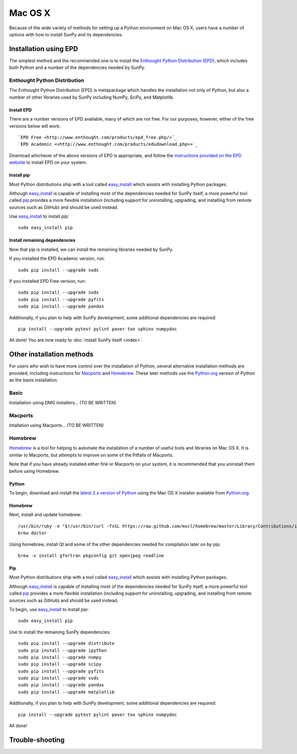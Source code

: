 ========
Mac OS X
========

Because of the wide variety of methods for setting up a Python environment on
Mac OS X, users have a number of options with how to install SunPy and its
dependencies.

Installation using EPD
======================

The simplest method and the recommended one is to install the `Enthought Python
Distribution (EPD) <http://www.enthought.com/products/epd_free.php/>`_, which
includes both Python and a number of the dependencies needed by SunPy. 

Enthought Python Distribution
-----------------------------
The Enthought Python Distribution (EPD) is metapackage which handles the
installation not only of Python, but also a number of other libraries used
by SunPy including NumPy, SciPy, and Matplotlib.

Install EPD
^^^^^^^^^^^
There are a number versions of EPD available, many of which are not free. For
our purposes, however, either of the free versions below will work: ::

 `EPD Free <http://www.enthought.com/products/epd_free.php/>`_
 `EPD Academic <<http://www.enthought.com/products/edudownload.php>>`_

Download whichever of the above versions of EPD is appropriate, and follow the 
`instructions provided on the EPD website <http://www.enthought.com/products/epdgetstart.php?platform=mac>`_ 
to install EPD on your system.

Install pip
^^^^^^^^^^^
Most Python distributions ship with a tool called `easy_install <http://pypi.python.org/pypi/setuptools>`_ 
which assists with installing Python packages.

Although `easy_install`_ is capable of installing most of the dependencies 
needed for SunPy itself, a more powerful tool called `pip <http://pypi.python.org/pypi/pip>`_
provides a more flexible installation (including support for uninstalling, 
upgrading, and installing from remote sources such as GitHub) and should be 
used instead.

Use `easy_install`_ to install `pip`: ::

 sudo easy_install pip

Install remaining dependencies
^^^^^^^^^^^^^^^^^^^^^^^^^^^^^^
Now that pip is installed, we can install the remaining libraries needed by
SunPy.

If you installed the EPD Academic version, run: ::

 sudo pip install --upgrade suds
 
If you installed EPD Free version, run: ::

 sudo pip install --upgrade suds
 sudo pip install --upgrade pyfits
 sudo pip install --upgrade pandas
 
Additionally, if you plan to help with SunPy development, some additional 
dependencies are required: ::

 pip install --upgrade pytest pylint paver tox sphinx numpydoc

All done! You are now ready to :doc:`install SunPy itself <index>`.

Other installation methods
==========================

For users who wish to have more control over the installation of Python, several
alternative installation methods are provided, including instructions for
`Macports <http://www.macports.org/>`_ and `Homebrew <http://mxcl.github.com/homebrew/>`_.
These later methods use the `Python.org <http://python.org/>`_ version of 
Python as the basis installation.

Basic
-----
Installation using DMG installers... (TO BE WRITTEN)

Macports
--------
Intallation using Macports... (TO BE WRITTEN)

Homebrew
--------

`Homebrew <http://mxcl.github.com/homebrew/>`_ is a tool for helping to automate
the installation of a number of useful tools and libraries on Mac OS X. It is
similar to Macports, but attempts to improve on some of the Pitfalls of 
Macports.

Note that if you have already installed either fink or Macports on your system,
it is recommended that you uninstall them before using Homebrew.

Python
^^^^^^
To begin, download and install the `latest 2.x version of Python <http://python.org/download/>`_
using the Mac OS X installer available from `Python.org <http://python.org/>`_.

Homebrew
^^^^^^^^
Next, install and update homebrew: ::

 /usr/bin/ruby -e "$(/usr/bin/curl -fsSL https://raw.github.com/mxcl/homebrew/master/Library/Contributions/install_homebrew.rb)"
 brew doctor

Using homebrew, install Qt and some of the other dependencies needed for 
compilation later on by pip: ::

 brew -v install gfortran pkgconfig git openjpeg readline

Pip
^^^
Most Python distributions ship with a tool called `easy_install <http://pypi.python.org/pypi/setuptools>`_ 
which assists with installing Python packages.

Although `easy_install`_ is capable of installing most of
the dependencies needed for SunPy itself, a more powerful tool called 
`pip <http://pypi.python.org/pypi/pip>`__ provides a more flexible installation 
(including support for uninstalling, upgrading, and installing from remote 
sources such as GitHub) and should be used instead.

To begin, use `easy_install`_ to install `pip`: ::

 sudo easy_install pip

Use to install the remaining SunPy dependencies: ::

 sudo pip install --upgrade distribute
 sudo pip install --upgrade ipython
 sudo pip install --upgrade numpy
 sudo pip install --upgrade scipy
 sudo pip install --upgrade pyfits
 sudo pip install --upgrade suds
 sudo pip install --upgrade pandas
 sudo pip install --upgrade matplotlib
 
Additionally, if you plan to help with SunPy development, some additional 
dependencies are required: ::

 pip install --upgrade pytest pylint paver tox sphinx numpydoc

All done!

Trouble-shooting
================




